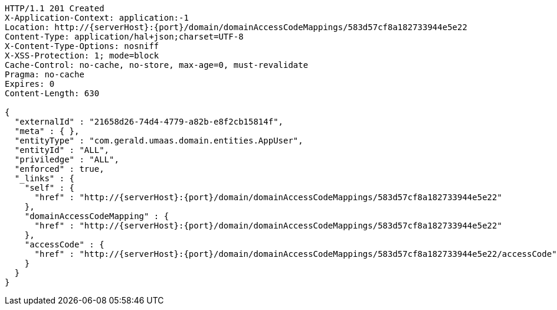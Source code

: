 [source,http,options="nowrap",subs="attributes"]
----
HTTP/1.1 201 Created
X-Application-Context: application:-1
Location: http://{serverHost}:{port}/domain/domainAccessCodeMappings/583d57cf8a182733944e5e22
Content-Type: application/hal+json;charset=UTF-8
X-Content-Type-Options: nosniff
X-XSS-Protection: 1; mode=block
Cache-Control: no-cache, no-store, max-age=0, must-revalidate
Pragma: no-cache
Expires: 0
Content-Length: 630

{
  "externalId" : "21658d26-74d4-4779-a82b-e8f2cb15814f",
  "meta" : { },
  "entityType" : "com.gerald.umaas.domain.entities.AppUser",
  "entityId" : "ALL",
  "priviledge" : "ALL",
  "enforced" : true,
  "_links" : {
    "self" : {
      "href" : "http://{serverHost}:{port}/domain/domainAccessCodeMappings/583d57cf8a182733944e5e22"
    },
    "domainAccessCodeMapping" : {
      "href" : "http://{serverHost}:{port}/domain/domainAccessCodeMappings/583d57cf8a182733944e5e22"
    },
    "accessCode" : {
      "href" : "http://{serverHost}:{port}/domain/domainAccessCodeMappings/583d57cf8a182733944e5e22/accessCode"
    }
  }
}
----